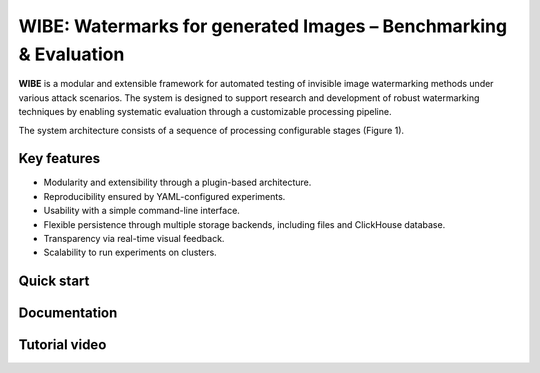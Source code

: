 WIBE: Watermarks for generated Images – Benchmarking & Evaluation
=================================================================

**WIBE** is a modular and extensible framework for automated testing of invisible image watermarking methods under various attack scenarios.
The system is designed to support research and development of robust watermarking techniques by enabling systematic evaluation
through a customizable processing pipeline.

The system architecture consists of a sequence of processing configurable stages (Figure 1).


.. TODO: add WIBE scheme


Key features
------------

* Modularity and extensibility through a plugin-based architecture.
* Reproducibility ensured by YAML-configured experiments.
* Usability with a simple command-line interface.
* Flexible persistence through multiple storage backends, including files and ClickHouse database.
* Transparency via real-time visual feedback.
* Scalability to run experiments on clusters.

Quick start
-----------

.. TODO: link to Quick start of rtd
.. TODO: link to notebooks/quick_start.ipynb

Documentation
-------------

.. TODO: all link to rtd

Tutorial video
--------------

.. TODO: add link to youtube video

